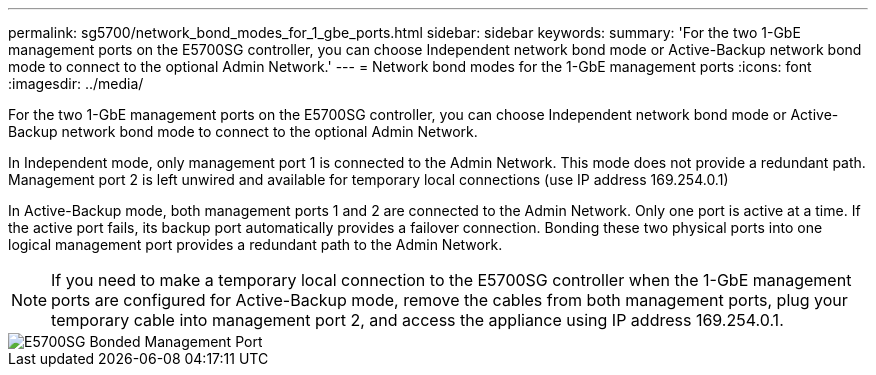 ---
permalink: sg5700/network_bond_modes_for_1_gbe_ports.html
sidebar: sidebar
keywords: 
summary: 'For the two 1-GbE management ports on the E5700SG controller, you can choose Independent network bond mode or Active-Backup network bond mode to connect to the optional Admin Network.'
---
= Network bond modes for the 1-GbE management ports
:icons: font
:imagesdir: ../media/

[.lead]
For the two 1-GbE management ports on the E5700SG controller, you can choose Independent network bond mode or Active-Backup network bond mode to connect to the optional Admin Network.

In Independent mode, only management port 1 is connected to the Admin Network. This mode does not provide a redundant path. Management port 2 is left unwired and available for temporary local connections (use IP address 169.254.0.1)

In Active-Backup mode, both management ports 1 and 2 are connected to the Admin Network. Only one port is active at a time. If the active port fails, its backup port automatically provides a failover connection. Bonding these two physical ports into one logical management port provides a redundant path to the Admin Network.

NOTE: If you need to make a temporary local connection to the E5700SG controller when the 1-GbE management ports are configured for Active-Backup mode, remove the cables from both management ports, plug your temporary cable into management port 2, and access the appliance using IP address 169.254.0.1.

image::../media/e5700sg_bonded_management_ports.gif[E5700SG Bonded Management Port]
